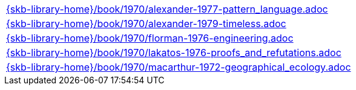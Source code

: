 //
// ============LICENSE_START=======================================================
//  Copyright (C) 2018 Sven van der Meer. All rights reserved.
// ================================================================================
// This file is licensed under the CREATIVE COMMONS ATTRIBUTION 4.0 INTERNATIONAL LICENSE
// Full license text at https://creativecommons.org/licenses/by/4.0/legalcode
// 
// SPDX-License-Identifier: CC-BY-4.0
// ============LICENSE_END=========================================================
//
// @author Sven van der Meer (vdmeer.sven@mykolab.com)
//

[cols="a", grid=rows, frame=none, %autowidth.stretch]
|===
|include::{skb-library-home}/book/1970/alexander-1977-pattern_language.adoc[]
|include::{skb-library-home}/book/1970/alexander-1979-timeless.adoc[]
|include::{skb-library-home}/book/1970/florman-1976-engineering.adoc[]
|include::{skb-library-home}/book/1970/lakatos-1976-proofs_and_refutations.adoc[]
|include::{skb-library-home}/book/1970/macarthur-1972-geographical_ecology.adoc[]
|===

